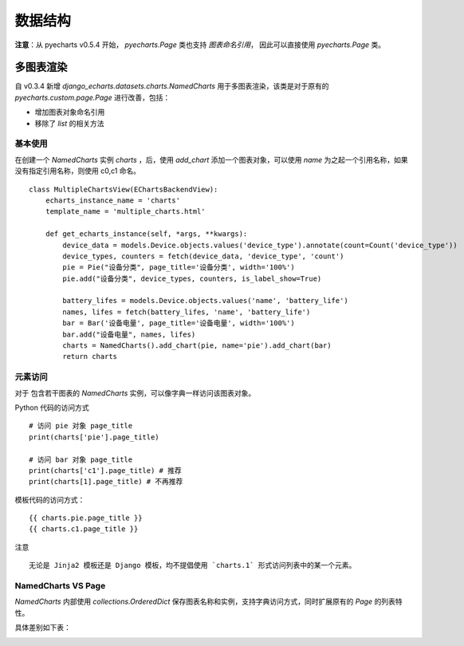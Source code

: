 数据结构
=========

**注意**：从 pyecharts v0.5.4 开始， `pyecharts.Page` 类也支持 *图表命名引用*， 因此可以直接使用 `pyecharts.Page` 类。

多图表渲染
----------

.. versionadded:: 0.3.4

自 v0.3.4 新增 `django_echarts.datasets.charts.NamedCharts` 用于多图表渲染，该类是对于原有的 `pyecharts.custom.page.Page` 进行改善，包括：

- 增加图表对象命名引用
- 移除了 `list` 的相关方法

基本使用
++++++++


在创建一个 `NamedCharts` 实例 `charts` ，后，使用 `add_chart` 添加一个图表对象，可以使用 `name` 为之起一个引用名称，如果没有指定引用名称，则使用 c0,c1 命名。

::


    class MultipleChartsView(EChartsBackendView):
        echarts_instance_name = 'charts'
        template_name = 'multiple_charts.html'

        def get_echarts_instance(self, *args, **kwargs):
            device_data = models.Device.objects.values('device_type').annotate(count=Count('device_type'))
            device_types, counters = fetch(device_data, 'device_type', 'count')
            pie = Pie("设备分类", page_title='设备分类', width='100%')
            pie.add("设备分类", device_types, counters, is_label_show=True)

            battery_lifes = models.Device.objects.values('name', 'battery_life')
            names, lifes = fetch(battery_lifes, 'name', 'battery_life')
            bar = Bar('设备电量', page_title='设备电量', width='100%')
            bar.add("设备电量", names, lifes)
            charts = NamedCharts().add_chart(pie, name='pie').add_chart(bar)
            return charts

元素访问
++++++++

.. versionchanged:: 0.3.5
   图表访问方式从 *属性访问* 改为 *字典访问* 。

对于 包含若干图表的 `NamedCharts` 实例，可以像字典一样访问该图表对象。

Python 代码的访问方式

::

    # 访问 pie 对象 page_title
    print(charts['pie'].page_title)

    # 访问 bar 对象 page_title
    print(charts['c1'].page_title) # 推荐
    print(charts[1].page_title) # 不再推荐

模板代码的访问方式：

::

    {{ charts.pie.page_title }}
    {{ charts.c1.page_title }}

注意

::

    无论是 Jinja2 模板还是 Django 模板，均不提倡使用 `charts.1` 形式访问列表中的某一个元素。

NamedCharts VS Page
+++++++++++++++++++

`NamedCharts` 内部使用 `collections.OrderedDict` 保存图表名称和实例，支持字典访问方式，同时扩展原有的 `Page` 的列表特性。

具体差别如下表：

.. image:: /_static/namedcharts-vs-page.png
